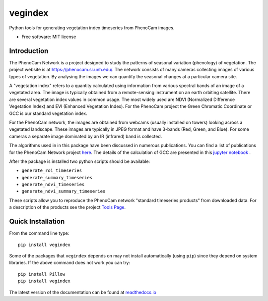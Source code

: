 ========
vegindex
========

.. image:: https://img.shields.io/pypi/v/vegindex.svg
       :alt: PyPI Package latest release
       :target: https://pypi.org/project/vegindex

.. image:: https://img.shields.io/travis/tmilliman/python-vegindex.svg
       :alt: Travis-CI Build Status
       :target: https://travis-ci.org/tmilliman/python-vegindex

.. image:: https://readthedocs.org/projects/python-vegindex/badge/?version=latest
       :target: https://python-vegindex.readthedocs.io/en/latest/?badge=latest
       :alt: Documentation Status

.. image:: https://img.shields.io/pypi/pyversions/vegindex.svg
       :target: https://pypi.org/project/vegindex
       :alt: Supported versions

Python tools for generating vegetation index timeseries from PhenoCam images.

* Free software: MIT license

Introduction
============

The PhenoCam Network is a project designed to study the patterns of
seasonal variation (phenology) of vegetation.  The project website is
at `https://phenocam.sr.unh.edu/ <https://phenocam.sr.unh.edu/webcam/>`_.  The
network consists of many cameras collecting images of various types of
vegetation.  By analysing the images we can quantify the seasonal
changes at a particular camera site.

A "vegetation index" refers to a quantity calculated using information
from various spectral bands of an image of a vegetated area.  The image is
typically obtained from a remote-sensing instrument on an earth
orbiting satellite. There are several vegetation index values in
common usage.  The most widely used are NDVI (Normalized Difference
Vegetation Index) and EVI (Enhanced Vegetation Index).  For the PhenoCam
project the Green Chromatic Coordinate or GCC is our standard vegetation
index.

For the PhenoCam network, the images are obtained from webcams (usually
installed on towers) looking across a vegetated landscape.  These
images are typically in JPEG format and have 3-bands (Red, Green, and
Blue).  For some cameras a separate image dominated by an IR (infrared)
band is collected.

The algorithms used in in this package have been discussed in numerous
publications.  You can find a list of publications for the PhenoCam
Network project `here <https://phenocam.sr.unh.edu/webcam/publications/>`_.
The details of the calculation of GCC are presented in this
`jupyter notebook <https://nbviewer.jupyter.org/github/tmilliman/phenocam_notebooks/blob/master/Standard_Processing_ROI_Stats/PhenoCam_ROI_stats.ipynb>`_
.

..
   Richardson, A.D., Hufkens, K., Milliman, T., Aubrecht, D.M.,
   Chen, M., Gray, J.M., Johnston, M.R., Keenan, T.F., Klosterman,
   S.T., Kosmala, M., Melaas, E.K., Friedl, M.A., Frolking, S. 2017.
   Vegetation Phenology from PhenoCam v1.0. ORNL DAAC, Oak Ridge, Tennessee,
   USA. https://doi.org/10.3334/ORNLDAAC/1358


After the package is installed two python scripts should be available:

* ``generate_roi_timeseries``
* ``generate_summary_timeseries``
* ``generate_ndvi_timeseries``
* ``generate_ndvi_summary_timeseries``

These scripts allow you to reproduce the PhenoCam network
"standard timeseries products" from downloaded data.  For a description
of the products see the project
`Tools Page <https://phenocam.sr.unh.edu/webcam/tools/>`_.


Quick Installation
==================

From the command line type:

::

   pip install vegindex


Some of the packages that ``vegindex`` depends on may not install
automatically (using ``pip``) since they depend on system libraries.
If the above command does not work you can try:

::

   pip install Pillow
   pip install vegindex


The latest version of the documentation can be found at
`readthedocs.io <https://python-vegindex.readthedocs.io/en/latest/>`_
